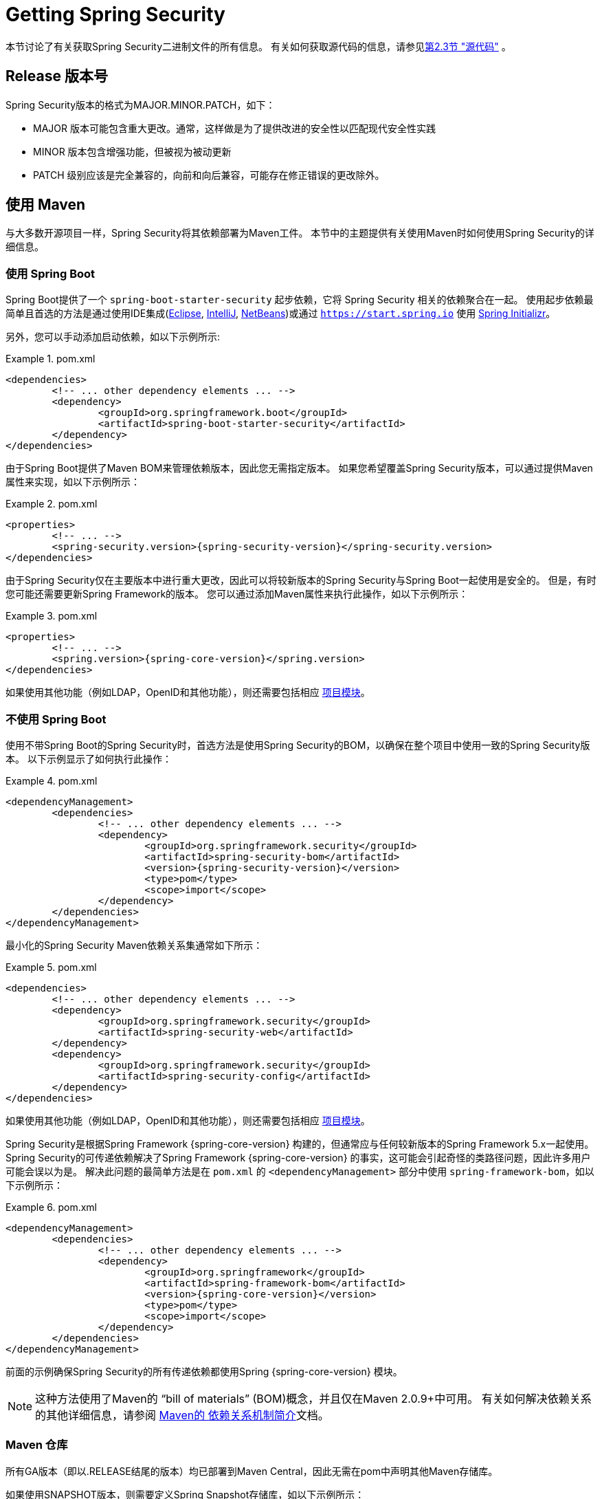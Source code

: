 [[getting]]
= Getting Spring Security

本节讨论了有关获取Spring Security二进制文件的所有信息。 有关如何获取源代码的信息，请参见<<community-source,第2.3节 "源代码">> 。

== Release 版本号

Spring Security版本的格式为MAJOR.MINOR.PATCH，如下：

* MAJOR 版本可能包含重大更改。通常，这样做是为了提供改进的安全性以匹配现代安全性实践
* MINOR 版本包含增强功能，但被视为被动更新
* PATCH 级别应该是完全兼容的，向前和向后兼容，可能存在修正错误的更改除外。


[[maven]]
== 使用 Maven
与大多数开源项目一样，Spring Security将其依赖部署为Maven工件。 本节中的主题提供有关使用Maven时如何使用Spring Security的详细信息。

[[getting-maven-boot]]
=== 使用 Spring Boot

Spring Boot提供了一个 `spring-boot-starter-security` 起步依赖，它将 Spring Security 相关的依赖聚合在一起。
使用起步依赖最简单且首选的方法是通过使用IDE集成(https://joshlong.com/jl/blogPost/tech_tip_geting_started_with_spring_boot.html[Eclipse], https://www.jetbrains.com/help/idea/spring-boot.html#d1489567e2[IntelliJ], https://github.com/AlexFalappa/nb-springboot/wiki/Quick-Tour[NetBeans])或通过 `https://start.spring.io` 使用 https://docs.spring.io/initializr/docs/current/reference/htmlsingle/[Spring Initializr]。

另外，您可以手动添加启动依赖，如以下示例所示:


.pom.xml
====
[source,xml,subs="verbatim,attributes"]
----
<dependencies>
	<!-- ... other dependency elements ... -->
	<dependency>
		<groupId>org.springframework.boot</groupId>
		<artifactId>spring-boot-starter-security</artifactId>
	</dependency>
</dependencies>
----
====

由于Spring Boot提供了Maven BOM来管理依赖版本，因此您无需指定版本。 如果您希望覆盖Spring Security版本，可以通过提供Maven属性来实现，如以下示例所示：

.pom.xml
====
[source,xml,subs="verbatim,attributes"]
----
<properties>
	<!-- ... -->
	<spring-security.version>{spring-security-version}</spring-security.version>
</dependencies>
----
====

由于Spring Security仅在主要版本中进行重大更改，因此可以将较新版本的Spring Security与Spring Boot一起使用是安全的。 但是，有时您可能还需要更新Spring Framework的版本。 您可以通过添加Maven属性来执行此操作，如以下示例所示：

.pom.xml
====
[source,xml,subs="verbatim,attributes"]
----
<properties>
	<!-- ... -->
	<spring.version>{spring-core-version}</spring.version>
</dependencies>
----
====

如果使用其他功能（例如LDAP，OpenID和其他功能），则还需要包括相应 <<modules,项目模块>>。

[[getting-maven-no-boot]]
=== 不使用 Spring Boot

使用不带Spring Boot的Spring Security时，首选方法是使用Spring Security的BOM，以确保在整个项目中使用一致的Spring Security版本。 以下示例显示了如何执行此操作：

.pom.xml
====
[source,xml,ubs="verbatim,attributes"]
----
<dependencyManagement>
	<dependencies>
		<!-- ... other dependency elements ... -->
		<dependency>
			<groupId>org.springframework.security</groupId>
			<artifactId>spring-security-bom</artifactId>
			<version>{spring-security-version}</version>
			<type>pom</type>
			<scope>import</scope>
		</dependency>
	</dependencies>
</dependencyManagement>
----
====

最小化的Spring Security Maven依赖关系集通常如下所示：

.pom.xml
====
[source,xml,subs="verbatim,attributes"]
----
<dependencies>
	<!-- ... other dependency elements ... -->
	<dependency>
		<groupId>org.springframework.security</groupId>
		<artifactId>spring-security-web</artifactId>
	</dependency>
	<dependency>
		<groupId>org.springframework.security</groupId>
		<artifactId>spring-security-config</artifactId>
	</dependency>
</dependencies>
----
====

如果使用其他功能（例如LDAP，OpenID和其他功能），则还需要包括相应 <<modules,项目模块>>。

Spring Security是根据Spring Framework {spring-core-version} 构建的，但通常应与任何较新版本的Spring Framework 5.x一起使用。
Spring Security的可传递依赖解决了Spring Framework {spring-core-version} 的事实，这可能会引起奇怪的类路径问题，因此许多用户可能会误以为是。 解决此问题的最简单方法是在 `pom.xml` 的 `<dependencyManagement>` 部分中使用 `spring-framework-bom`，如以下示例所示：

.pom.xml
====
[source,xml,subs="verbatim,attributes"]
----
<dependencyManagement>
	<dependencies>
		<!-- ... other dependency elements ... -->
		<dependency>
			<groupId>org.springframework</groupId>
			<artifactId>spring-framework-bom</artifactId>
			<version>{spring-core-version}</version>
			<type>pom</type>
			<scope>import</scope>
		</dependency>
	</dependencies>
</dependencyManagement>
----
====

前面的示例确保Spring Security的所有传递依赖都使用Spring  {spring-core-version} 模块。

NOTE: 这种方法使用了Maven的 "`bill of materials`" (BOM)概念，并且仅在Maven 2.0.9+中可用。 有关如何解决依赖关系的其他详细信息，请参阅 https://maven.apache.org/guides/introduction/introduction-to-dependency-mechanism.html[Maven的 依赖关系机制简介]文档。

[[maven-repositories]]
=== Maven 仓库
所有GA版本（即以.RELEASE结尾的版本）均已部署到Maven Central，因此无需在pom中声明其他Maven存储库。

如果使用SNAPSHOT版本，则需要定义Spring Snapshot存储库，如以下示例所示：

.pom.xml
====
[source,xml]
----
<repositories>
	<!-- ... possibly other repository elements ... -->
	<repository>
		<id>spring-snapshot</id>
		<name>Spring Snapshot Repository</name>
		<url>https://repo.spring.io/snapshot</url>
	</repository>
</repositories>
----
====

如果使用里程碑版本或候选版本，则需要定义Spring Milestone存储库，如以下示例所示：

.pom.xml
====
[source,xml]
----
<repositories>
	<!-- ... possibly other repository elements ... -->
	<repository>
		<id>spring-milestone</id>
		<name>Spring Milestone Repository</name>
		<url>https://repo.spring.io/milestone</url>
	</repository>
</repositories>
----
====

[[getting-gradle]]
== 使用 Gradle

作为大多数开源项目，Spring Security将其依赖部署为Maven工件，从而提供了一流的Gradle支持。 以下主题详细介绍了使用Gradle时如何使用Spring Security。

[[getting-gradle-boot]]
=== 使用 Spring Boot

Spring Boot提供了一个 `spring-boot-starter-security` 起步依赖，它将 Spring Security 相关的依赖聚合在一起。
使用起步依赖最简单且首选的方法是通过使用IDE集成( https://joshlong.com/jl/blogPost/tech_tip_geting_started_with_spring_boot.html[Eclipse], https://www.jetbrains.com/help/idea/spring-boot.html#d1489567e2[IntelliJ], https://github.com/AlexFalappa/nb-springboot/wiki/Quick-Tour[NetBeans])或通过 `https://start.spring.io` 使用 https://docs.spring.io/initializr/docs/current/reference/htmlsingle/[Spring Initializr]。

另外，您可以手动添加起步依赖，如以下示例所示：

.build.gradle
====
[source,groovy]
[subs="verbatim,attributes"]
----
dependencies {
	compile "org.springframework.boot:spring-boot-starter-security"
}
----
====

由于Spring Boot提供了Maven BOM来管理依赖版本，因此您无需指定版本。 如果您希望覆盖Spring Security版本，可以通过提供Gradle属性来实现，如以下示例所示：

.build.gradle
====
[source,groovy]
[subs="verbatim,attributes"]
----
ext['spring-security.version']='{spring-security-version}'
----
====

由于Spring Security仅在主要版本中进行重大更改，因此可以将较新版本的Spring Security与Spring Boot一起使用是安全的。 但是，有时您可能还需要更新Spring Framework的版本。 您可以通过添加Gradle属性来执行此操作，如以下示例所示：

.build.gradle
====
[source,groovy]
[subs="verbatim,attributes"]
----
ext['spring.version']='{spring-core-version}'
----
====

如果使用其他功能（例如LDAP，OpenID和其他功能），则还需要包括相应 <<modules,项目模块>>。

=== 不使用 Spring Boot

使用不带Spring Boot的Spring Security时，首选方法是使用Spring Security的BOM，以确保在整个项目中使用一致的Spring Security版本。
您可以使用 https://github.com/spring-gradle-plugins/dependency-management-plugin[Dependency Management Plugin] 插件来做到这一点，如以下示例所示：

.build.gradle
====
[source,groovy]
[subs="verbatim,attributes"]
----
plugins {
	id "io.spring.dependency-management" version "1.0.6.RELEASE"
}

dependencyManagement {
	imports {
		mavenBom 'org.springframework.security:spring-security-bom:{spring-security-version}'
	}
}
----
====

最小的Spring Security Maven依赖关系集通常如下所示:

.build.gradle
====
[source,groovy]
[subs="verbatim,attributes"]
----
dependencies {
	compile "org.springframework.security:spring-security-web"
	compile "org.springframework.security:spring-security-config"
}
----
====

如果使用其他功能（例如LDAP，OpenID和其他功能），则还需要包括相应 <<modules,项目模块>>。


Spring Security是根据Spring Framework {spring-core-version} 构建的，但通常应与任何较新版本的Spring Framework 5.x一起使用。
Spring Security的可传递依赖解决了Spring Framework {spring-core-version} 的事实，这可能会引起奇怪的类路径问题，因此许多用户可能会误以为是。 解决此问题的最简单方法是在 `pom.xml` 的 `<dependencyManagement>` 部分中使用 `spring-framework-bom`，如以下示例所示：

.build.gradle
====
[source,groovy]
[subs="verbatim,attributes"]
----
plugins {
	id "io.spring.dependency-management" version "1.0.6.RELEASE"
}

dependencyManagement {
	imports {
		mavenBom 'org.springframework:spring-framework-bom:{spring-core-version}'
	}
}
----
====

前面的示例确保Spring Security的所有传递依赖都使用Spring {spring-core-version} 模块。

[[gradle-repositories]]
=== Gradle 仓库
所有GA版本（即以.RELEASE结尾的版本）均已部署到Maven Central，因此使用 mavenCentral() 存储库足以满足GA版本的要求。 以下示例显示了如何执行此操作：

.build.gradle
====
[source,groovy]
----
repositories {
	mavenCentral()
}
----
====

如果使用SNAPSHOT版本，则需要定义Spring Snapshot存储库，如以下示例所示：

.build.gradle
====
[source,groovy]
----
repositories {
	maven { url 'https://repo.spring.io/snapshot' }
}
----
====

如果使用里程碑版本或候选版本，则需要定义 Spring Milestone存储库，如以下示例所示：

.build.gradle
====
[source,groovy]
----
repositories {
	maven { url 'https://repo.spring.io/milestone' }
}
----
====
